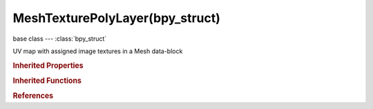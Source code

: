 MeshTexturePolyLayer(bpy_struct)
================================

.. module:: bpy.types

base class --- :class:`bpy_struct`

.. class:: MeshTexturePolyLayer(bpy_struct)

   UV map with assigned image textures in a Mesh data-block

   .. attribute:: active

      Set the map as active for display and editing

      :type: boolean, default False

   .. attribute:: active_clone

      Set the map as active for cloning

      :type: boolean, default False

   .. attribute:: active_render

      Set the map as active for rendering

      :type: boolean, default False

   .. data:: data

      :type: :class:`bpy_prop_collection` of :class:`MeshTexturePoly`, (readonly)

   .. attribute:: name

      Name of UV map

      :type: string, default "", (never None)

   .. classmethod:: bl_rna_get_subclass(id, default=None)
   
      :arg id: The RNA type identifier.
      :type id: string
      :return: The RNA type or default when not found.
      :rtype: :class:`bpy.types.Struct` subclass


   .. classmethod:: bl_rna_get_subclass_py(id, default=None)
   
      :arg id: The RNA type identifier.
      :type id: string
      :return: The class or default when not found.
      :rtype: type


.. rubric:: Inherited Properties

.. hlist::
   :columns: 2

   * :class:`bpy_struct.id_data`

.. rubric:: Inherited Functions

.. hlist::
   :columns: 2

   * :class:`bpy_struct.as_pointer`
   * :class:`bpy_struct.driver_add`
   * :class:`bpy_struct.driver_remove`
   * :class:`bpy_struct.get`
   * :class:`bpy_struct.is_property_hidden`
   * :class:`bpy_struct.is_property_readonly`
   * :class:`bpy_struct.is_property_set`
   * :class:`bpy_struct.items`
   * :class:`bpy_struct.keyframe_delete`
   * :class:`bpy_struct.keyframe_insert`
   * :class:`bpy_struct.keys`
   * :class:`bpy_struct.path_from_id`
   * :class:`bpy_struct.path_resolve`
   * :class:`bpy_struct.property_unset`
   * :class:`bpy_struct.type_recast`
   * :class:`bpy_struct.values`

.. rubric:: References

.. hlist::
   :columns: 2

   * :class:`Mesh.uv_texture_clone`
   * :class:`Mesh.uv_texture_stencil`
   * :class:`Mesh.uv_textures`
   * :class:`UVTextures.active`
   * :class:`UVTextures.new`
   * :class:`UVTextures.remove`

